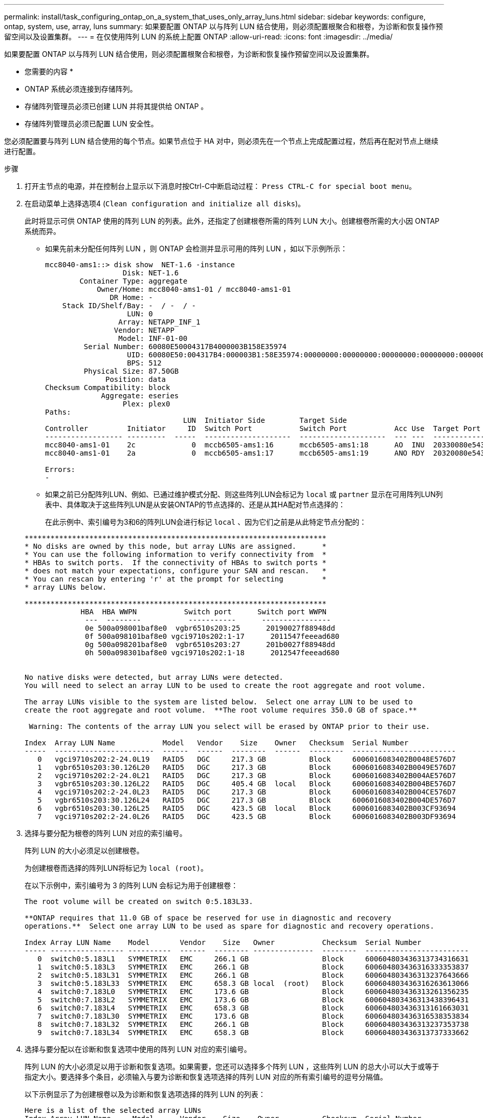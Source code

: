 ---
permalink: install/task_configuring_ontap_on_a_system_that_uses_only_array_luns.html 
sidebar: sidebar 
keywords: configure, ontap, system, use, array, luns 
summary: 如果要配置 ONTAP 以与阵列 LUN 结合使用，则必须配置根聚合和根卷，为诊断和恢复操作预留空间以及设置集群。 
---
= 在仅使用阵列 LUN 的系统上配置 ONTAP
:allow-uri-read: 
:icons: font
:imagesdir: ../media/


[role="lead"]
如果要配置 ONTAP 以与阵列 LUN 结合使用，则必须配置根聚合和根卷，为诊断和恢复操作预留空间以及设置集群。

* 您需要的内容 *

* ONTAP 系统必须连接到存储阵列。
* 存储阵列管理员必须已创建 LUN 并将其提供给 ONTAP 。
* 存储阵列管理员必须已配置 LUN 安全性。


您必须配置要与阵列 LUN 结合使用的每个节点。如果节点位于 HA 对中，则必须先在一个节点上完成配置过程，然后再在配对节点上继续进行配置。

.步骤
. 打开主节点的电源，并在控制台上显示以下消息时按Ctrl-C中断启动过程： `Press CTRL-C for special boot menu`。
. 在启动菜单上选择选项4 (`Clean configuration and initialize all disks`)。
+
此时将显示可供 ONTAP 使用的阵列 LUN 的列表。此外，还指定了创建根卷所需的阵列 LUN 大小。创建根卷所需的大小因 ONTAP 系统而异。

+
** 如果先前未分配任何阵列 LUN ，则 ONTAP 会检测并显示可用的阵列 LUN ，如以下示例所示：
+
[listing]
----
mcc8040-ams1::> disk show  NET-1.6 -instance
                  Disk: NET-1.6
        Container Type: aggregate
            Owner/Home: mcc8040-ams1-01 / mcc8040-ams1-01
               DR Home: -
    Stack ID/Shelf/Bay: -  / -  / -
                   LUN: 0
                 Array: NETAPP_INF_1
                Vendor: NETAPP
                 Model: INF-01-00
         Serial Number: 60080E50004317B4000003B158E35974
                   UID: 60080E50:004317B4:000003B1:58E35974:00000000:00000000:00000000:00000000:00000000:00000000
                   BPS: 512
         Physical Size: 87.50GB
              Position: data
Checksum Compatibility: block
             Aggregate: eseries
                  Plex: plex0
Paths:
                                LUN  Initiator Side        Target Side                                                        Link
Controller         Initiator     ID  Switch Port           Switch Port           Acc Use  Target Port                TPGN    Speed      I/O KB/s          IOPS
------------------ ---------  -----  --------------------  --------------------  --- ---  -----------------------  ------  -------  ------------  ------------
mcc8040-ams1-01    2c             0  mccb6505-ams1:16      mccb6505-ams1:18      AO  INU  20330080e54317b4              1   4 Gb/S             0             0
mcc8040-ams1-01    2a             0  mccb6505-ams1:17      mccb6505-ams1:19      ANO RDY  20320080e54317b4              0   4 Gb/S             0             0

Errors:
-
----
** 如果之前已分配阵列LUN、例如、已通过维护模式分配、则这些阵列LUN会标记为 `local` 或 `partner` 显示在可用阵列LUN列表中、具体取决于这些阵列LUN是从安装ONTAP的节点选择的、还是从其HA配对节点选择的：
+
在此示例中、索引编号为3和6的阵列LUN会进行标记 `local` 、因为它们之前是从此特定节点分配的：

+
[listing]
----

**********************************************************************
* No disks are owned by this node, but array LUNs are assigned.      *
* You can use the following information to verify connectivity from  *
* HBAs to switch ports.  If the connectivity of HBAs to switch ports *
* does not match your expectations, configure your SAN and rescan.   *
* You can rescan by entering 'r' at the prompt for selecting         *
* array LUNs below.

**********************************************************************
             HBA  HBA WWPN           Switch port      Switch port WWPN
              ---  --------           -----------      ----------------
              0e 500a098001baf8e0  vgbr6510s203:25      20190027f88948dd
              0f 500a098101baf8e0 vgci9710s202:1-17      2011547feeead680
              0g 500a098201baf8e0  vgbr6510s203:27      201b0027f88948dd
              0h 500a098301baf8e0 vgci9710s202:1-18      2012547feeead680


No native disks were detected, but array LUNs were detected.
You will need to select an array LUN to be used to create the root aggregate and root volume.

The array LUNs visible to the system are listed below.  Select one array LUN to be used to
create the root aggregate and root volume.  **The root volume requires 350.0 GB of space.**

 Warning: The contents of the array LUN you select will be erased by ONTAP prior to their use.

Index  Array LUN Name           Model   Vendor    Size    Owner   Checksum  Serial Number
-----  -----------------------  ------  ------  --------  ------  --------  ------------------------
   0   vgci9710s202:2-24.0L19   RAID5   DGC     217.3 GB          Block     6006016083402B0048E576D7
   1   vgbr6510s203:30.126L20   RAID5   DGC     217.3 GB          Block     6006016083402B0049E576D7
   2   vgci9710s202:2-24.0L21   RAID5   DGC     217.3 GB          Block     6006016083402B004AE576D7
   3   vgbr6510s203:30.126L22   RAID5   DGC     405.4 GB  local   Block     6006016083402B004BE576D7
   4   vgci9710s202:2-24.0L23   RAID5   DGC     217.3 GB          Block     6006016083402B004CE576D7
   5   vgbr6510s203:30.126L24   RAID5   DGC     217.3 GB          Block     6006016083402B004DE576D7
   6   vgbr6510s203:30.126L25   RAID5   DGC     423.5 GB  local   Block     6006016083402B003CF93694
   7   vgci9710s202:2-24.0L26   RAID5   DGC     423.5 GB          Block     6006016083402B003DF93694
----


. 选择与要分配为根卷的阵列 LUN 对应的索引编号。
+
阵列 LUN 的大小必须足以创建根卷。

+
为创建根卷而选择的阵列LUN将标记为 ``local (root)``。

+
在以下示例中，索引编号为 3 的阵列 LUN 会标记为用于创建根卷：

+
[listing]
----

The root volume will be created on switch 0:5.183L33.

**ONTAP requires that 11.0 GB of space be reserved for use in diagnostic and recovery
operations.**  Select one array LUN to be used as spare for diagnostic and recovery operations.

Index Array LUN Name    Model       Vendor    Size   Owner           Checksum  Serial Number
----- ----------------- ----------  ------  -------- --------------  --------  ------------------------
   0  switch0:5.183L1   SYMMETRIX   EMC     266.1 GB                 Block     600604803436313734316631
   1  switch0:5.183L3   SYMMETRIX   EMC     266.1 GB                 Block     600604803436316333353837
   2  switch0:5.183L31  SYMMETRIX   EMC     266.1 GB                 Block     600604803436313237643666
   3  switch0:5.183L33  SYMMETRIX   EMC     658.3 GB local  (root)   Block     600604803436316263613066
   4  switch0:7.183L0   SYMMETRIX   EMC     173.6 GB                 Block     600604803436313261356235
   5  switch0:7.183L2   SYMMETRIX   EMC     173.6 GB                 Block     600604803436313438396431
   6  switch0:7.183L4   SYMMETRIX   EMC     658.3 GB                 Block     600604803436313161663031
   7  switch0:7.183L30  SYMMETRIX   EMC     173.6 GB                 Block     600604803436316538353834
   8  switch0:7.183L32  SYMMETRIX   EMC     266.1 GB                 Block     600604803436313237353738
   9  switch0:7.183L34  SYMMETRIX   EMC     658.3 GB                 Block     600604803436313737333662
----
. 选择与要分配以在诊断和恢复选项中使用的阵列 LUN 对应的索引编号。
+
阵列 LUN 的大小必须足以用于诊断和恢复选项。如果需要，您还可以选择多个阵列 LUN ，这些阵列 LUN 的总大小可以大于或等于指定大小。要选择多个条目，必须输入与要为诊断和恢复选项选择的阵列 LUN 对应的所有索引编号的逗号分隔值。

+
以下示例显示了为创建根卷以及为诊断和恢复选项选择的阵列 LUN 的列表：

+
[listing]
----

Here is a list of the selected array LUNs
Index Array LUN Name     Model      Vendor    Size    Owner          Checksum  Serial Number
----- -----------------  ---------  ------  --------  -------------  --------  ------------------------
   2  switch0:5.183L31   SYMMETRIX  EMC     266.1 GB  local          Block     600604803436313237643666
   3  switch0:5.183L33   SYMMETRIX  EMC     658.3 GB  local   (root) Block     600604803436316263613066
   4  switch0:7.183L0    SYMMETRIX  EMC     173.6 GB  local          Block     600604803436313261356235
   5  switch0:7.183L2    SYMMETRIX  EMC     173.6 GB  local          Block     600604803436313438396431
Do you want to continue (yes|no)?
----
+
[NOTE]
====
选择"no"(否)将清除LUN选择。

====
. 当系统提示您继续安装过程时、输入 `y` 。
+
此时将创建根聚合和根卷，其余安装过程将继续进行。

. 输入所需的详细信息以创建节点管理接口。
+
以下示例显示了节点管理接口屏幕，其中包含一条消息，用于确认创建节点管理接口：

+
[listing]
----
Welcome to node setup.

You can enter the following commands at any time:
  "help" or "?" - if you want to have a question clarified,
  "back" - if you want to change previously answered questions, and
  "exit" or "quit" - if you want to quit the setup wizard.
     Any changes you made before quitting will be saved.

To accept a default or omit a question, do not enter a value.

Enter the node management interface port [e0M]:
Enter the node management interface IP address: 192.0.2.66

Enter the node management interface netmask: 255.255.255.192
Enter the node management interface default gateway: 192.0.2.7
A node management interface on port e0M with IP address 192.0.2.66 has been created.

This node has its management address assigned and is ready for cluster setup.
----


在要与阵列 LUN 结合使用的所有节点上配置 ONTAP 后，您应完成集群设置过程。

https://docs.netapp.com/ontap-9/topic/com.netapp.doc.dot-cm-ssg/home.html["软件设置"]
